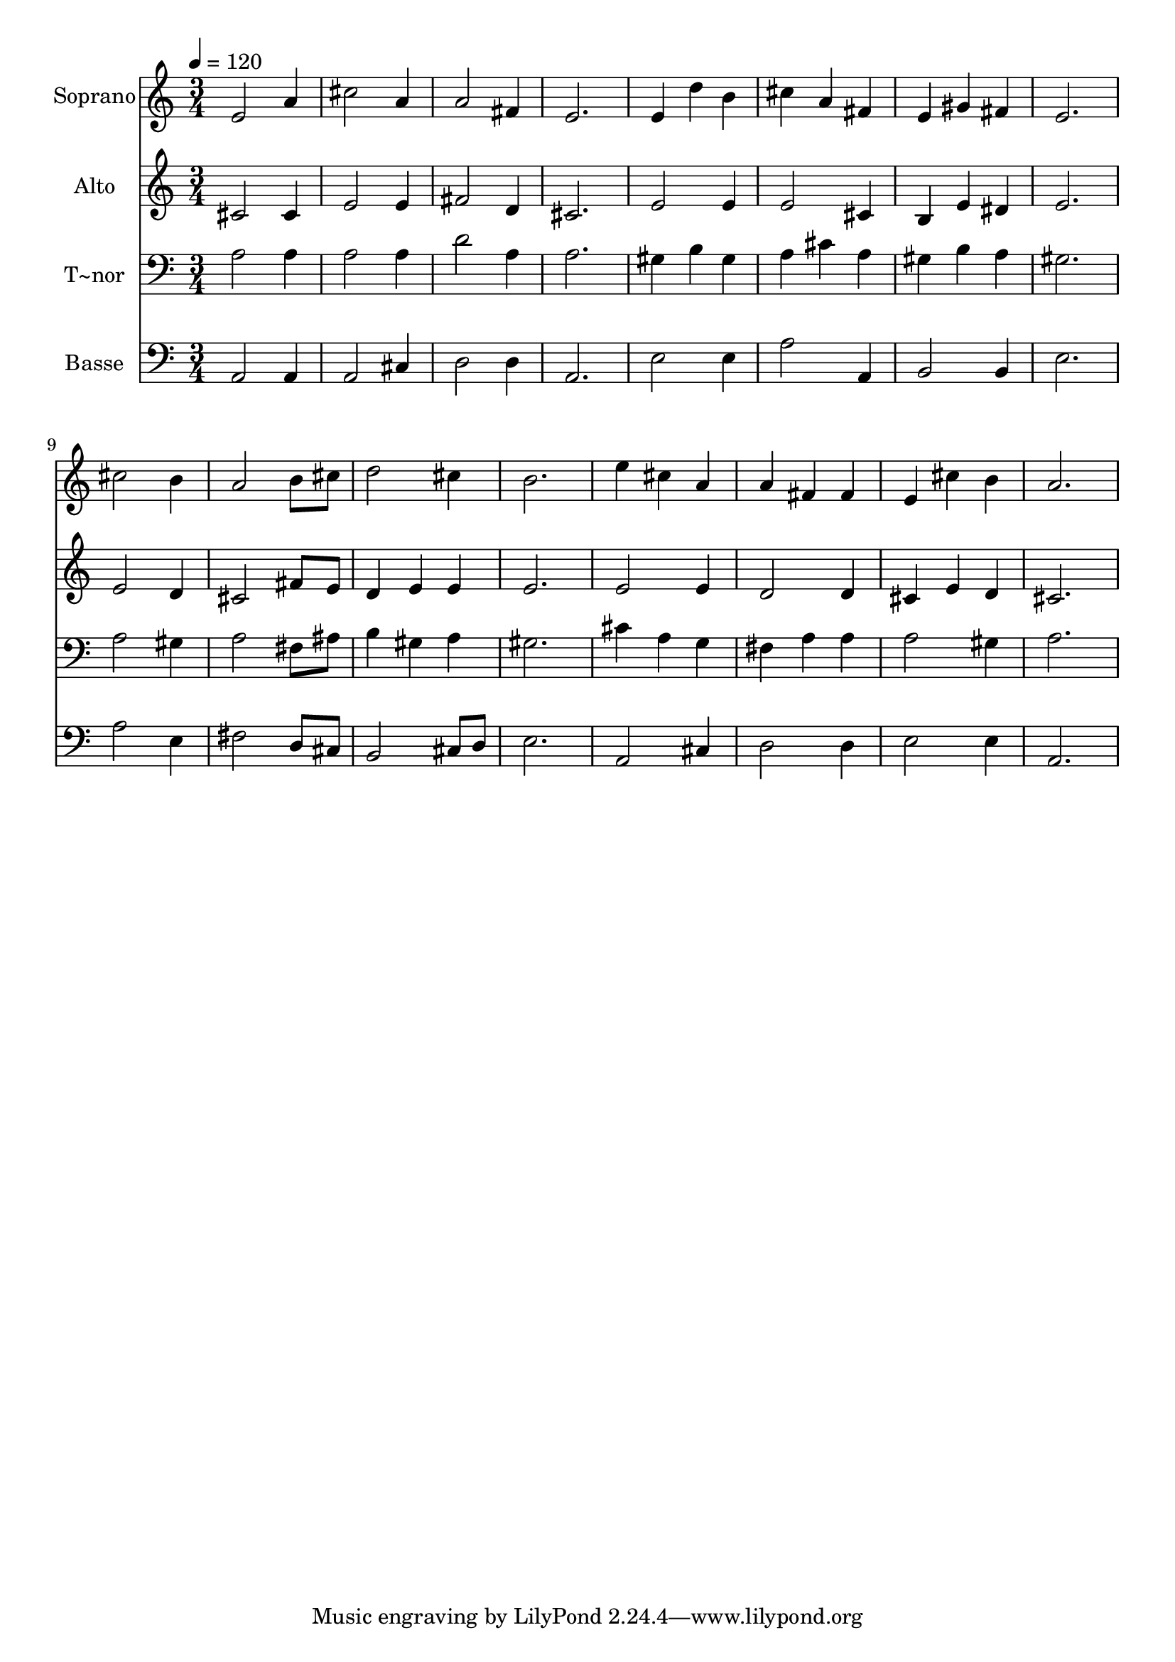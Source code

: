 % Lily was here -- automatically converted by /usr/bin/midi2ly from 219.mid
\version "2.14.0"

\layout {
  \context {
    \Voice
    \remove "Note_heads_engraver"
    \consists "Completion_heads_engraver"
    \remove "Rest_engraver"
    \consists "Completion_rest_engraver"
  }
}

trackAchannelA = {
  
  \time 3/4 
  
  \tempo 4 = 120 
  
}

trackA = <<
  \context Voice = voiceA \trackAchannelA
>>


trackBchannelA = {
  
  \set Staff.instrumentName = "Soprano"
  
}

trackBchannelB = \relative c {
  e'2 a4 
  | % 2
  cis2 a4 
  | % 3
  a2 fis4 
  | % 4
  e2. 
  | % 5
  e4 d' b 
  | % 6
  cis a fis 
  | % 7
  e gis fis 
  | % 8
  e2. 
  | % 9
  cis'2 b4 
  | % 10
  a2 b8 cis 
  | % 11
  d2 cis4 
  | % 12
  b2. 
  | % 13
  e4 cis a 
  | % 14
  a fis fis 
  | % 15
  e cis' b 
  | % 16
  a2. 
  | % 17
  
}

trackB = <<
  \context Voice = voiceA \trackBchannelA
  \context Voice = voiceB \trackBchannelB
>>


trackCchannelA = {
  
  \set Staff.instrumentName = "Alto"
  
}

trackCchannelC = \relative c {
  cis'2 cis4 
  | % 2
  e2 e4 
  | % 3
  fis2 d4 
  | % 4
  cis2. 
  | % 5
  e2 e4 
  | % 6
  e2 cis4 
  | % 7
  b e dis 
  | % 8
  e2. 
  | % 9
  e2 d4 
  | % 10
  cis2 fis8 e 
  | % 11
  d4 e e 
  | % 12
  e2. 
  | % 13
  e2 e4 
  | % 14
  d2 d4 
  | % 15
  cis e d 
  | % 16
  cis2. 
  | % 17
  
}

trackC = <<
  \context Voice = voiceA \trackCchannelA
  \context Voice = voiceB \trackCchannelC
>>


trackDchannelA = {
  
  \set Staff.instrumentName = "T~nor"
  
}

trackDchannelC = \relative c {
  a'2 a4 
  | % 2
  a2 a4 
  | % 3
  d2 a4 
  | % 4
  a2. 
  | % 5
  gis4 b gis 
  | % 6
  a cis a 
  | % 7
  gis b a 
  | % 8
  gis2. 
  | % 9
  a2 gis4 
  | % 10
  a2 fis8 ais 
  | % 11
  b4 gis a 
  | % 12
  gis2. 
  | % 13
  cis4 a g 
  | % 14
  fis a a 
  | % 15
  a2 gis4 
  | % 16
  a2. 
  | % 17
  
}

trackD = <<

  \clef bass
  
  \context Voice = voiceA \trackDchannelA
  \context Voice = voiceB \trackDchannelC
>>


trackEchannelA = {
  
  \set Staff.instrumentName = "Basse"
  
}

trackEchannelC = \relative c {
  a2 a4 
  | % 2
  a2 cis4 
  | % 3
  d2 d4 
  | % 4
  a2. 
  | % 5
  e'2 e4 
  | % 6
  a2 a,4 
  | % 7
  b2 b4 
  | % 8
  e2. 
  | % 9
  a2 e4 
  | % 10
  fis2 d8 cis 
  | % 11
  b2 cis8 d 
  | % 12
  e2. 
  | % 13
  a,2 cis4 
  | % 14
  d2 d4 
  | % 15
  e2 e4 
  | % 16
  a,2. 
  | % 17
  
}

trackE = <<

  \clef bass
  
  \context Voice = voiceA \trackEchannelA
  \context Voice = voiceB \trackEchannelC
>>


\score {
  <<
    \context Staff=trackB \trackA
    \context Staff=trackB \trackB
    \context Staff=trackC \trackA
    \context Staff=trackC \trackC
    \context Staff=trackD \trackA
    \context Staff=trackD \trackD
    \context Staff=trackE \trackA
    \context Staff=trackE \trackE
  >>
  \layout {}
  \midi {}
}
